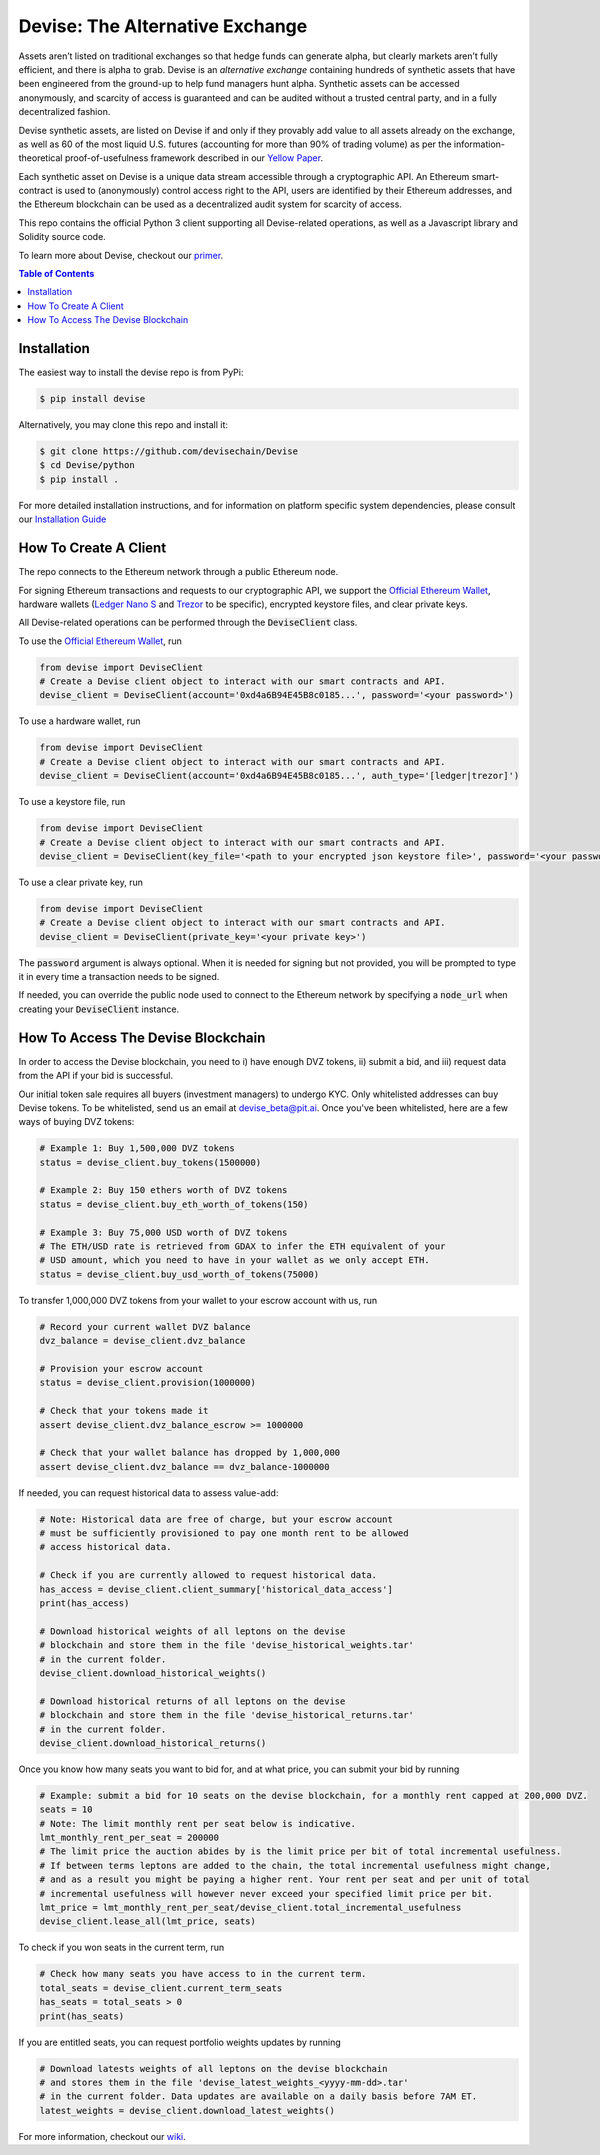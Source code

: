 #################################
Devise: The Alternative Exchange
#################################

Assets aren’t listed on traditional exchanges so that hedge funds can generate alpha, but clearly markets aren’t fully efficient, and there is alpha to grab. Devise is an *alternative exchange* containing hundreds of synthetic assets that have been engineered from the ground-up to help fund managers hunt alpha. Synthetic assets can be accessed anonymously, and scarcity of access is guaranteed and can be audited without a trusted central party, and in a fully decentralized fashion.

Devise synthetic assets, are listed on Devise if and only if they provably add value to all assets already on the exchange, as well as 60 of the most liquid U.S. futures (accounting for more than 90% of trading volume) as per the information-theoretical proof-of-usefulness framework described in our `Yellow Paper <https://github.com/devisechain/Devise/blob/master/yellow_paper.pdf>`_.

Each synthetic asset on Devise is a unique data stream accessible through a cryptographic API. An Ethereum smart-contract is used to (anonymously) control access right to the API, users are identified by their Ethereum addresses, and the Ethereum blockchain can be used as a decentralized audit system for scarcity of access.

This repo contains the official Python 3 client supporting all Devise-related operations, as well as a Javascript library and Solidity source code. 

To learn more about Devise, checkout our primer_.


.. contents:: Table of Contents



Installation
==============

The easiest way to install the devise repo is from PyPi:

.. code-block:: text

    $ pip install devise

Alternatively, you may clone this repo and install it:

.. code-block:: text

    $ git clone https://github.com/devisechain/Devise
    $ cd Devise/python
    $ pip install .


For more detailed installation instructions, and for information on platform specific system dependencies, please consult our `Installation Guide <https://github.com/devisechain/Devise/wiki/8.-Installation-Guide>`_

How To Create A Client
======================

The repo connects to the Ethereum network through a public Ethereum node.


For signing Ethereum transactions and requests to our cryptographic API, we support the `Official Ethereum Wallet`_, hardware wallets (`Ledger Nano S`_ and Trezor_ to be specific), encrypted keystore files, and clear private keys.


All Devise-related operations can be performed through the :code:`DeviseClient` class.

To use the `Official Ethereum Wallet`_, run

.. code-block:: python

    from devise import DeviseClient
    # Create a Devise client object to interact with our smart contracts and API.
    devise_client = DeviseClient(account='0xd4a6B94E45B8c0185...', password='<your password>')


To use a hardware wallet, run

.. code-block:: python

    from devise import DeviseClient
    # Create a Devise client object to interact with our smart contracts and API.
    devise_client = DeviseClient(account='0xd4a6B94E45B8c0185...', auth_type='[ledger|trezor]')


To use a keystore file, run

.. code-block:: python

    from devise import DeviseClient
    # Create a Devise client object to interact with our smart contracts and API.
    devise_client = DeviseClient(key_file='<path to your encrypted json keystore file>', password='<your password>')


To use a clear private key, run

.. code-block:: python

    from devise import DeviseClient
    # Create a Devise client object to interact with our smart contracts and API.
    devise_client = DeviseClient(private_key='<your private key>')


The :code:`password` argument is always optional. When it is needed for signing but not provided, you will be prompted to type it in every time a transaction needs to be signed.

If needed, you can override the public node used to connect to the Ethereum network by specifying a :code:`node_url` when creating your :code:`DeviseClient` instance.


How To Access The Devise Blockchain
===================================

In order to access the Devise blockchain, you need to i) have enough DVZ tokens, ii) submit a bid, and iii) request data from the API if your bid is successful.


Our initial token sale requires all buyers (investment managers) to undergo KYC. Only whitelisted addresses can buy Devise tokens. To be whitelisted, send us an email at devise_beta@pit.ai. Once you've been whitelisted, here are a few ways of buying DVZ tokens:

.. code-block:: python

    # Example 1: Buy 1,500,000 DVZ tokens
    status = devise_client.buy_tokens(1500000)

    # Example 2: Buy 150 ethers worth of DVZ tokens
    status = devise_client.buy_eth_worth_of_tokens(150)

    # Example 3: Buy 75,000 USD worth of DVZ tokens
    # The ETH/USD rate is retrieved from GDAX to infer the ETH equivalent of your
    # USD amount, which you need to have in your wallet as we only accept ETH.
    status = devise_client.buy_usd_worth_of_tokens(75000)


To transfer 1,000,000 DVZ tokens from your wallet to your escrow account with us, run

.. code-block:: python

    # Record your current wallet DVZ balance
    dvz_balance = devise_client.dvz_balance

    # Provision your escrow account
    status = devise_client.provision(1000000)

    # Check that your tokens made it
    assert devise_client.dvz_balance_escrow >= 1000000

    # Check that your wallet balance has dropped by 1,000,000
    assert devise_client.dvz_balance == dvz_balance-1000000


If needed, you can request historical data to assess value-add:

.. code-block:: python

    # Note: Historical data are free of charge, but your escrow account
    # must be sufficiently provisioned to pay one month rent to be allowed
    # access historical data.

    # Check if you are currently allowed to request historical data.
    has_access = devise_client.client_summary['historical_data_access']
    print(has_access)

    # Download historical weights of all leptons on the devise
    # blockchain and store them in the file 'devise_historical_weights.tar'
    # in the current folder.
    devise_client.download_historical_weights()

    # Download historical returns of all leptons on the devise
    # blockchain and store them in the file 'devise_historical_returns.tar'
    # in the current folder.
    devise_client.download_historical_returns()

Once you know how many seats you want to bid for, and at what price, you can submit your bid by running

.. code-block:: python

    # Example: submit a bid for 10 seats on the devise blockchain, for a monthly rent capped at 200,000 DVZ.
    seats = 10
    # Note: The limit monthly rent per seat below is indicative.
    lmt_monthly_rent_per_seat = 200000
    # The limit price the auction abides by is the limit price per bit of total incremental usefulness.
    # If between terms leptons are added to the chain, the total incremental usefulness might change,
    # and as a result you might be paying a higher rent. Your rent per seat and per unit of total
    # incremental usefulness will however never exceed your specified limit price per bit.
    lmt_price = lmt_monthly_rent_per_seat/devise_client.total_incremental_usefulness
    devise_client.lease_all(lmt_price, seats)


To check if you won seats in the current term, run

.. code-block:: python

    # Check how many seats you have access to in the current term.
    total_seats = devise_client.current_term_seats
    has_seats = total_seats > 0
    print(has_seats)

If you are entitled seats, you can request portfolio weights updates by running

.. code-block:: python

    # Download latests weights of all leptons on the devise blockchain
    # and stores them in the file 'devise_latest_weights_<yyyy-mm-dd>.tar'
    # in the current folder. Data updates are available on a daily basis before 7AM ET.
    latest_weights = devise_client.download_latest_weights()


For more information, checkout our wiki_.


.. _Trezor: https://trezor.io/

.. _`Ledger Nano S`: https://www.ledgerwallet.com/

.. _`Official Ethereum Wallet`: https://www.ethereum.org/

.. _primer: https://github.com/devisechain/Devise/wiki/1.-Devise-Primer

.. _wiki: https://github.com/devisechain/Devise/wiki/1.-Devise-Primer

.. _Official Repo: https://github.com/devisechain/devise
